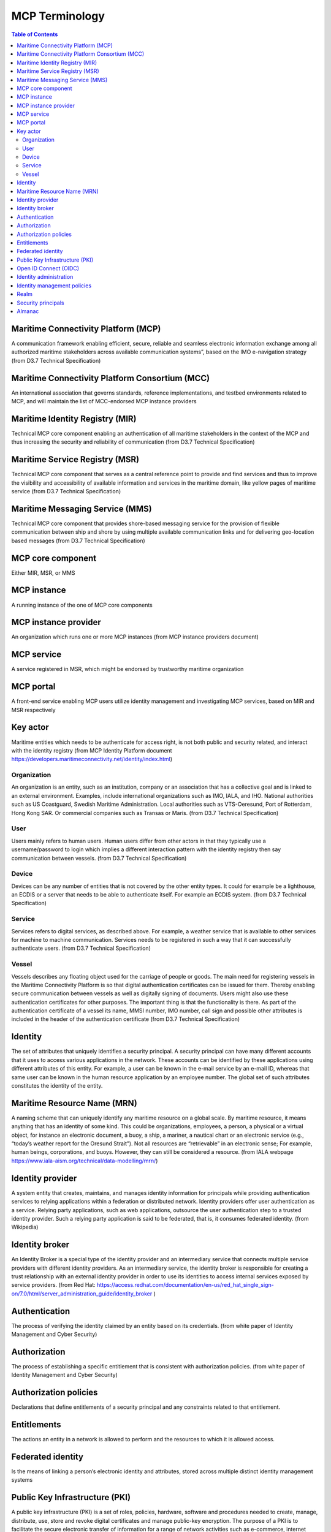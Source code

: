 **********************
MCP Terminology
**********************

.. contents:: Table of Contents

Maritime Connectivity Platform (MCP)
====================================
A communication framework enabling efficient, secure, reliable and seamless electronic information exchange among all authorized maritime stakeholders across available communication systems”, based on the IMO e-navigation strategy (from D3.7 Technical Specification)

Maritime Connectivity Platform Consortium (MCC)
===============================================
An international association that governs standards, reference implementations, and testbed environments related to MCP, and will maintain the list of MCC-endorsed MCP instance providers

Maritime Identity Registry (MIR)
========================================================================================================================
Technical MCP core component enabling an authentication of all maritime stakeholders in the context of the MCP and thus increasing the security and reliability of communication (from D3.7 Technical Specification)

Maritime Service Registry (MSR)
========================================================================================================================
Technical MCP core component that serves as a central reference point to provide and find services and thus to improve the visibility and accessibility of available information and services in the maritime domain, like yellow pages of maritime service (from D3.7 Technical Specification)

Maritime Messaging Service (MMS)
========================================================================================================================
Technical MCP core component that provides shore-based messaging service for the provision of flexible communication between ship and shore by using multiple available communication links and for delivering geo-location based messages (from D3.7 Technical Specification)

MCP core component
===================
Either MIR, MSR, or MMS

MCP instance
============
A running instance of the one of MCP core components

MCP instance provider
====================================
An organization which runs one or more MCP instances (from MCP instance providers document)

MCP service
===========
A service registered in MSR, which might be endorsed by trustworthy maritime organization

MCP portal
==========
A front-end service enabling MCP users utilize identity management and investigating MCP services, based on MIR and MSR respectively

Key actor
====================================
Maritime entities which needs to be authenticate for access right, is not both public and security related, and interact with the identity registry (from MCP Identity Platform document https://developers.maritimeconnectivity.net/identity/index.html)

Organization
^^^^^^^^^^^^
An organization is an entity, such as an institution, company or an association that has a collective goal and is linked to an external environment. Examples, include international organizations such as IMO, IALA, and IHO. National authorities such as US Coastguard, Swedish Maritime Administration. Local authorities such as VTS-Oeresund, Port of Rotterdam, Hong Kong SAR. Or commercial companies such as Transas or Maris. (from D3.7 Technical Specification)

User
^^^^^^^^^^^^
Users mainly refers to human users. Human users differ from other actors in that they typically use a username/password to login which implies a different interaction pattern with the identity registry then say communication between vessels. (from D3.7 Technical Specification)

Device
^^^^^^^^^^^^
Devices can be any number of entities that is not covered by the other entity types. It could for example be a lighthouse, an ECDIS or a server that needs to be able to authenticate itself. For example an ECDIS system. (from D3.7 Technical Specification)

Service
^^^^^^^^^^^^
Services refers to digital services, as described above. For example, a weather service that is available to other services for machine to machine communication. Services needs to be registered in such a way that it can successfully authenticate users. (from D3.7 Technical Specification)

Vessel
^^^^^^^^^^^^
Vessels describes any floating object used for the carriage of people or goods. The main need for registering vessels in the Maritime Connectivity Platform is so that digital authentication certificates can be issued for them. Thereby enabling secure communication between vessels as well as digitally signing of documents. Users might also use these authentication certificates for other purposes. The important thing is that the functionality is there. As part of the authentication certificate of a vessel its name, MMSI number, IMO number, call sign and possible other attributes is included in the header of the authentication certificate (from D3.7 Technical Specification)

Identity
============================
The set of attributes that uniquely identifies a security principal. A security principal can have many different accounts that it uses to access various applications in the network. These accounts can be identified by these applications using different attributes of this entity. For example, a user can be known in the e-mail service by an e-mail ID, whereas that same user can be known in the human resource application by an employee number. The global set of such attributes constitutes the identity of the entity.

Maritime Resource Name (MRN)
============================
A naming scheme that can uniquely identify any maritime resource on a global scale. By maritime resource, it means anything that has an identity of some kind. This could be organizations, employees, a person, a physical or a virtual object, for instance an electronic document, a buoy, a ship, a mariner, a nautical chart or an electronic service (e.g., “today’s weather report for the Oresund Strait”). Not all resources are “retrievable” in an electronic sense; For example, human beings, corporations, and buoys. However, they can still be considered a resource. (from IALA webpage https://www.iala-aism.org/technical/data-modelling/mrn/)

Identity provider
=================
A system entity that creates, maintains, and manages identity information for principals while providing authentication services to relying applications within a federation or distributed network. Identity providers offer user authentication as a service. Relying party applications, such as web applications, outsource the user authentication step to a trusted identity provider. Such a relying party application is said to be federated, that is, it consumes federated identity. (from Wikipedia)

Identity broker
===============
An Identity Broker is a special type of the identity provider and an intermediary service that connects multiple service providers with different identity providers. As an intermediary service, the identity broker is responsible for creating a trust relationship with an external identity provider in order to use its identities to access internal services exposed by service providers. (from Red Hat: https://access.redhat.com/documentation/en-us/red_hat_single_sign-on/7.0/html/server_administration_guide/identity_broker )

Authentication
==============
The process of verifying the identity claimed by an entity based on its credentials. (from white paper of Identity Management and Cyber Security)

Authorization
=============
The process of establishing a specific entitlement that is consistent with authorization policies. (from white paper of Identity Management and Cyber Security)

Authorization policies
======================
Declarations that define entitlements of a security principal and any constraints related to that entitlement.

Entitlements
=============
The actions an entity in a network is allowed to perform and the resources to which it is allowed access.

Federated identity
===================
Is the means of linking a person’s electronic identity and attributes, stored across multiple distinct identity management systems

Public Key Infrastructure (PKI)
===============================
A public key infrastructure (PKI) is a set of roles, policies, hardware, software and procedures needed to create, manage, distribute, use, store and revoke digital certificates and manage public-key encryption. The purpose of a PKI is to facilitate the secure electronic transfer of information for a range of network activities such as e-commerce, internet banking and confidential email. It is required for activities where simple passwords are an inadequate authentication method and more rigorous proof is required to confirm the identity of the parties involved in the communication and to validate the information being transferred. (from Wikipedia https://en.wikipedia.org/wiki/Public_key_infrastructure)

Open ID Connect (OIDC)
======================
OpenID Connect is a simple identity layer on top of the OAuth 2.0 protocol, which allows computing clients to verify the identity of an end-user based on the authentication performed by an authorization server, as well as to obtain basic profile information about the end-user in an interoperable and REST-like manner. In technical terms, OpenID Connect specifies a RESTful HTTP API, using JSON as a data format. (from Wikipedia https://en.wikipedia.org/wiki/OpenID_Connect)

Identity administration
=======================
The act of managing information associated with the identity of a security principal. The information can be used by the identity management infrastructure itself to determine administrative privileges.

Identity management policies
============================================
Policies affecting the management of identities which includes naming policies and security policies.

Realm
=====
A collection of identities and associated policies which is typically used when enterprises want to isolate user populations and enforce different identity management policies for each population.

Security principals
===================
The subjects of authorization policies, such as users, user groups, and roles. A security principal can be a human or any application entity with an identity in the network and credentials to assert the identity.

Almanac
========================================================================================================================
An offline version of parts of MSR and MIR, to be used if no stable internet connection is available for lookup in the online versions of SR and IR and thus to always allow access to the most relevant information during a journey
